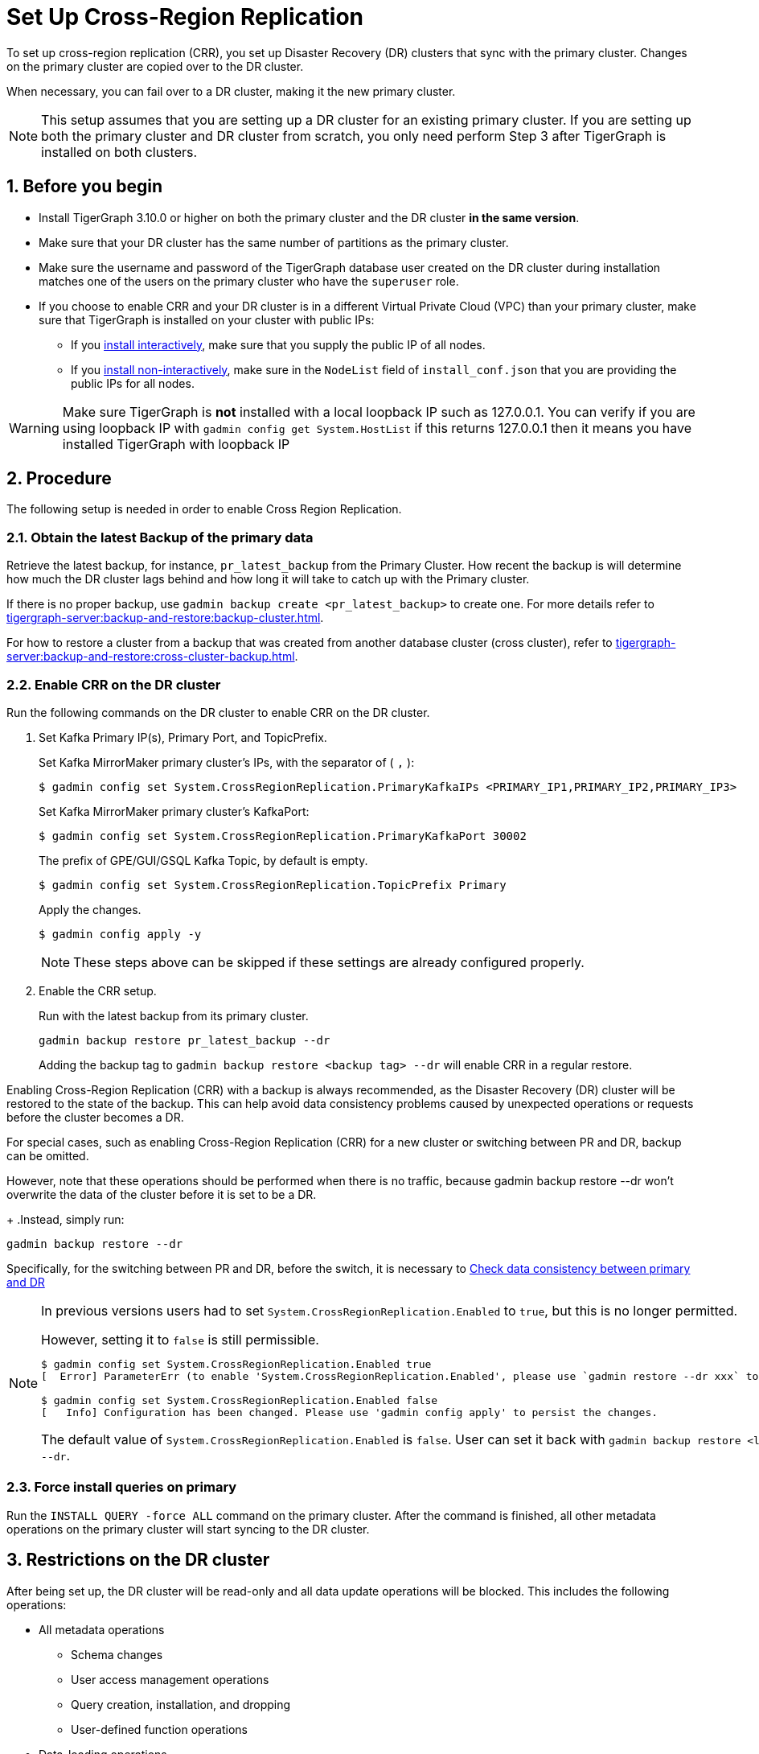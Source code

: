 = Set Up Cross-Region Replication
//:page-aliases: tigergraph-server:crr:set-up-crr.adoc
:description: Instruction on how to set up the DR cluster for cross-region replication.
:sectnums:

To set up cross-region replication (CRR), you set up Disaster Recovery (DR) clusters that sync with the primary cluster.
Changes on the primary cluster are copied over to the DR cluster.

When necessary, you can fail over to a DR cluster, making it the new primary cluster.

[NOTE]
====
This setup assumes that you are setting up a DR cluster for an existing primary cluster.
If you are setting up both the primary cluster and DR cluster from scratch, you only need perform Step 3 after TigerGraph is installed on both clusters.
====

== Before you begin

* Install TigerGraph 3.10.0 or higher on both the primary cluster and the DR cluster *in the same version*.
* Make sure that your DR cluster has the same number of partitions as the primary cluster.
* Make sure the username and password of the TigerGraph database user created on the DR cluster during installation matches one of the users on the primary cluster who have the `superuser` role.
* If you choose to enable CRR and your DR cluster is in a different Virtual Private Cloud (VPC) than your primary cluster, make sure that TigerGraph is installed on your cluster with public IPs:
** If you xref:installation:bare-metal-install.adoc#_interactive_installation[install interactively], make sure that you supply the public IP of all nodes.
** If you xref:installation:bare-metal-install.adoc#_non_interactive_installation[install non-interactively], make sure in the `NodeList` field of `install_conf.json` that you are providing the public IPs for all nodes.

[WARNING]
====
Make sure TigerGraph is *not* installed with a local loopback IP such as 127.0.0.1. You can verify if you are using loopback IP with `gadmin config get System.HostList` if this returns 127.0.0.1 then it means you have installed TigerGraph with loopback IP
====

== Procedure

The following setup is needed in order to enable Cross Region Replication.

=== Obtain the latest Backup of the primary data

Retrieve the latest backup, for instance, `pr_latest_backup` from the Primary Cluster. How recent the backup is will determine how much the DR cluster lags behind and how long it will take to catch up with the Primary cluster.

If there is no proper backup, use `gadmin backup create <pr_latest_backup>` to create one. For more details refer to xref:tigergraph-server:backup-and-restore:backup-cluster.adoc[].

For how to restore a cluster from a backup that was created from another database cluster (cross cluster), refer to xref:tigergraph-server:backup-and-restore:cross-cluster-backup.adoc[].

=== Enable CRR on the DR cluster

Run the following commands on the DR cluster to enable CRR on the DR cluster.

. Set Kafka Primary IP(s), Primary Port, and TopicPrefix.
+
.Set Kafka MirrorMaker primary cluster's IPs, with the separator of ( `,` ):
[source.wrap,console]
----
$ gadmin config set System.CrossRegionReplication.PrimaryKafkaIPs <PRIMARY_IP1,PRIMARY_IP2,PRIMARY_IP3>
----
+
.Set Kafka MirrorMaker primary cluster's KafkaPort:
[source.wrap,console]
----
$ gadmin config set System.CrossRegionReplication.PrimaryKafkaPort 30002
----
+
.The prefix of GPE/GUI/GSQL Kafka Topic, by default is empty.
[source.wrap,console]
----
$ gadmin config set System.CrossRegionReplication.TopicPrefix Primary
----
+
.Apply the changes.
+
[source.wrap,console]
----
$ gadmin config apply -y
----
+
[NOTE]
====
These steps above can be skipped if these settings are already configured properly.
====

. Enable the CRR setup.
+
.Run with the latest backup from its primary cluster.
[source.wrap,console]
----
gadmin backup restore pr_latest_backup --dr
----
+
Adding the backup tag to `gadmin backup restore <backup tag> --dr` will enable CRR in a regular restore. 

Enabling Cross-Region Replication (CRR) with a backup is always recommended, as the Disaster Recovery (DR) cluster will be restored to the state of the backup. This can help avoid data consistency problems caused by unexpected operations or requests before the cluster becomes a DR.

For special cases, such as enabling Cross-Region Replication (CRR) for a new cluster or switching between PR and DR, backup can be omitted.

However, note that these operations should be performed when there is no traffic, because gadmin backup restore --dr won't overwrite the data of the cluster before it is set to be a DR.
+
.Instead, simply run:
[source.wrap,console]
----
gadmin backup restore --dr
----

Specifically, for the switching between PR and DR, before the switch, it is necessary to  xref:tigergraph-server:crr:troubleshooting.adoc#_check_data_consistency_between_primary_and_dr[Check data consistency between primary and DR]

[NOTE]
====
In previous versions users had to set `System.CrossRegionReplication.Enabled` to `true`, but this is no longer permitted.

.However, setting it to `false` is still permissible.
[source,console]
----
$ gadmin config set System.CrossRegionReplication.Enabled true
[  Error] ParameterErr (to enable 'System.CrossRegionReplication.Enabled', please use `gadmin restore --dr xxx` to do it instead)

$ gadmin config set System.CrossRegionReplication.Enabled false
[   Info] Configuration has been changed. Please use 'gadmin config apply' to persist the changes.
----

The default value of `System.CrossRegionReplication.Enabled` is `false`.  User can set it back with `gadmin backup restore <latest-backup> --dr`.
====

=== Force install queries on primary

Run the `INSTALL QUERY -force ALL` command on the primary cluster. After the command is finished, all other metadata operations on the primary cluster will start syncing to the DR cluster.

== Restrictions on the DR cluster

After being set up, the DR cluster will be read-only and all data update operations will be blocked. This includes the following operations:

* All metadata operations
** Schema changes
** User access management operations
** Query creation, installation, and dropping
** User-defined function operations
* Data-loading operations
** Loading job operations
** RESTPP calls that modify graph data
* Queries that modify the graph

== Sync an outdated DR cluster

When the primary cluster executes an `IMPORT`, `DROP ALL`, or `CLEAR GRAPH STORE` GSQL command, or the `gsql --reset` bash command, the services on the DR cluster will stop syncing with the primary and become outdated.

To bring an outdated cluster back in sync, you need to generate a fresh backup of the primary cluster, and perform the setup steps detailed on this page again.

The simply run:
[source.wrap]
----
gadmin backup restore <latest-backup> --dr
----

== Advanced settings for CRR

=== Retrieve the current configuration of CRR

Run the `gadmin crr config` to view the current configuration of CRR. You can save it to a file with the extension "cfg" for easy reference and future adjustments.

=== Setting up and updating the configuration

Any configuration parameters supported by Mirror-Source-Connector can be set in the configuration file, by running `gadmin crr update -c <your_crr.cfg>` to update the settings.
[source]
----
heartbeats.topic.replication.factor=1
replication.factor=1
sync.topic.acls.enabled=false
key.converter=org.apache.kafka.connect.converters.ByteArrayConverter
offset-syncs.topic.replication.factor=1
secondary.scheduled.rebalance.max.delay.ms=35000
status.storage.replication.factor=1
topics=deltaQ.* ,Metadata.* ,GSE_journal_.*
config.storage.replication.factor=1
source.cluster.alias=Primary
target.cluster.alias=Secondary
checkpoints.topic.replication.factor=1
connector.class=org.apache.kafka.connect.mirror.MirrorSourceConnector
emit.heartbeats.interval.seconds=5
header.converter=org.apache.kafka.connect.converters.ByteArrayConverter
offset.storage.replication.factor=1
source->target.enabled=true
value.converter=org.apache.kafka.connect.converters.ByteArrayConverter


[connector_mm]
name=infr_mm
# Setting Example
# We can improve throughput by adjusting the maximum parallelism.
tasks.max=4
----

[WARNING]
====
Do not change the values of `name`, `topics`, as this will cause the CRR to work abnormally.
====

== Updating a CRR system

From time to time, you may want to update the TigerGraph software on a CRR system.
To perform this correctly, follow this sequence of steps.

1. Stop CRR on your DR cluster.
+
[source.wrap,console]
----
$ gadmin crr stop -y
----
+
2. xref:tigergraph-server:installation:upgrade.adoc[Upgrade] both the primary cluster and DR cluster.

3. Start CRR on the DR cluster(From TigerGraph 3.10.0, no additional restart is required to start CRR).
+
[source.wrap,console]
----
$ gadmin crr start
----